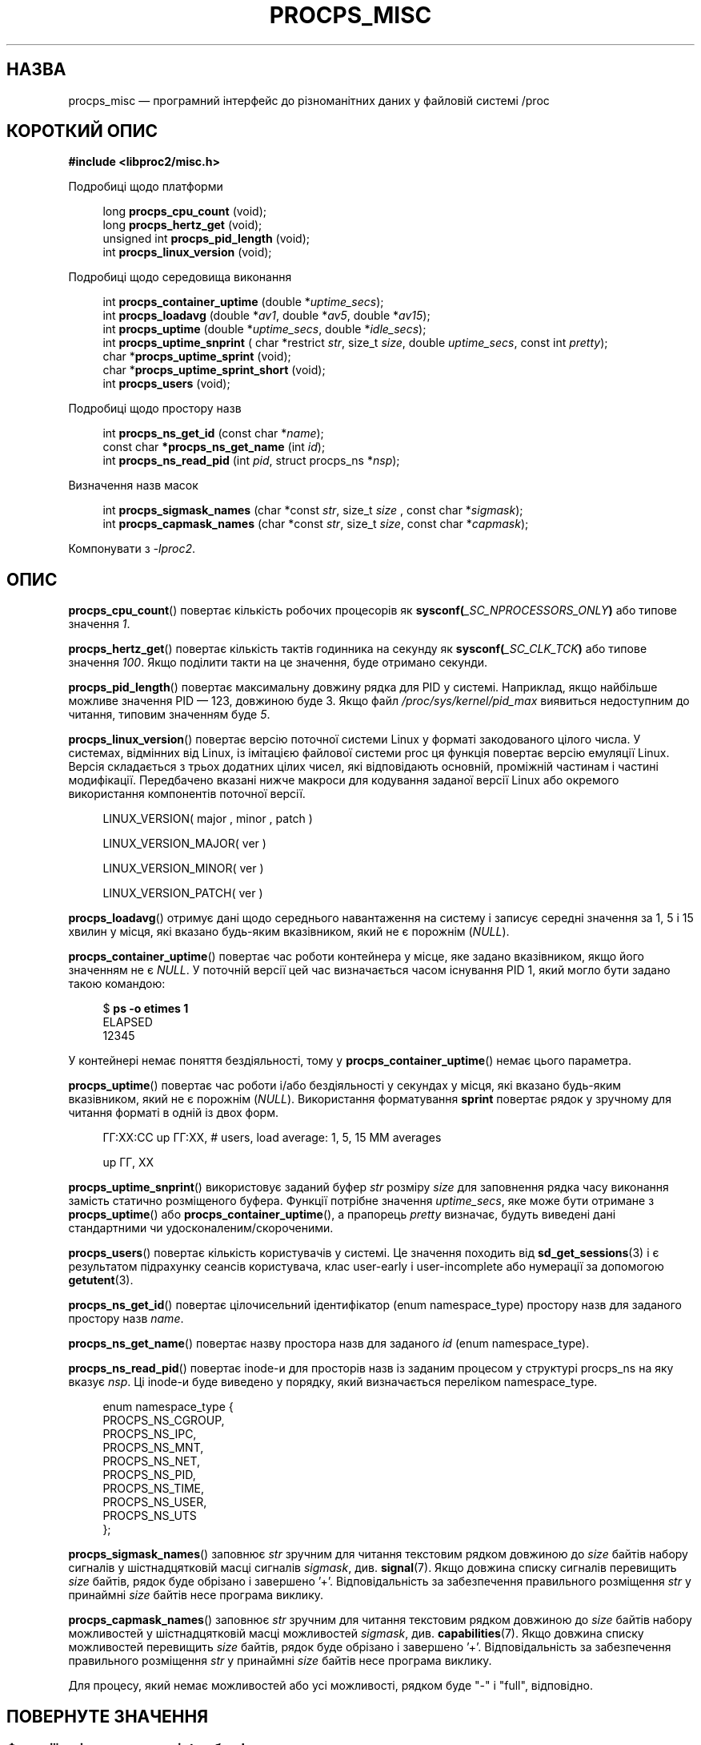 .\"
.\" Copyright (c) 2020-2024 Jim Warner <james.warner@comcast.net>
.\" Copyright (c) 2020-2024 Craig Small <csmall@dropbear.xyz>
.\"
.\" This manual is free software; you can redistribute it and/or
.\" modify it under the terms of the GNU Lesser General Public
.\" License as published by the Free Software Foundation; either
.\" version 2.1 of the License, or (at your option) any later version.
.\"
.\"
.\"*******************************************************************
.\"
.\" This file was generated with po4a. Translate the source file.
.\"
.\"*******************************************************************
.TH PROCPS_MISC 3 "6 липня 2024 року" procps\-ng 
.\" Please adjust this date whenever revising the manpage.
.\"
.nh
.SH НАЗВА
procps_misc — програмний інтерфейс до різноманітних даних у файловій системі
/proc
.SH "КОРОТКИЙ ОПИС"
.nf
\fB#include <libproc2/misc.h>\fP
.PP
Подробиці щодо платформи
.RS 4
.PP
long         \fBprocps_cpu_count\fP (void);
long         \fBprocps_hertz_get\fP (void);
unsigned int \fBprocps_pid_length\fP (void);
int          \fBprocps_linux_version\fP (void);
.RE
.PP
Подробиці щодо середовища виконання
.PP
.RS 4
int  \fB procps_container_uptime\fP (double *\fIuptime_secs\fP);
int  \fB procps_loadavg\fP (double *\fIav1\fP, double *\fIav5\fP, double *\fIav15\fP);
int  \fB procps_uptime\fP (double *\fIuptime_secs\fP, double *\fIidle_secs\fP);
int  \fB procps_uptime_snprint\fP ( char *restrict \fIstr\fP, size_t \fIsize\fP, double \fIuptime_secs\fP, const int \fIpretty\fP);
char *\fBprocps_uptime_sprint\fP (void);
char *\fBprocps_uptime_sprint_short\fP (void);
int   \fBprocps_users\fP (void);
.RE
.PP
Подробиці щодо простору назв
.PP
.RS 4
int       \fB  procps_ns_get_id\fP (const char *\fIname\fP);
const char\fB *procps_ns_get_name\fP (int \fIid\fP);
int       \fB  procps_ns_read_pid\fP (int \fIpid\fP, struct procps_ns *\fInsp\fP);
.RE
.PP
Визначення назв масок
.PP
.RS 4
int \fBprocps_sigmask_names\fP (char *const \fIstr\fP, size_t \fIsize\fP , const char *\fIsigmask\fP);
int \fBprocps_capmask_names\fP (char *const \fIstr\fP, size_t \fIsize\fP,  const char *\fIcapmask\fP);
.RE
.PP
.P
Компонувати з \fI\-lproc2\fP.
.SH ОПИС
\fBprocps_cpu_count\fP() повертає кількість робочих процесорів як
\fBsysconf(\fP\fI_SC_NPROCESSORS_ONLY\fP\fB)\fP або типове значення \fI1\fP.
.P
\fBprocps_hertz_get\fP() повертає кількість тактів годинника на секунду як
\fBsysconf(\fP\fI_SC_CLK_TCK\fP\fB)\fP або типове значення \fI100\fP. Якщо поділити
такти на це значення, буде отримано секунди.
.P
\fBprocps_pid_length\fP() повертає максимальну довжину рядка для PID у
системі. Наприклад, якщо найбільше можливе значення PID — 123, довжиною буде
3. Якщо файл \fI/proc/sys/kernel/pid_max\fP виявиться недоступним до читання,
типовим значенням буде \fI5\fP.
.P
\fBprocps_linux_version\fP() повертає версію поточної системи Linux у форматі
закодованого цілого числа. У системах, відмінних від Linux, із імітацією
файлової системи proc ця функція повертає версію емуляції Linux. Версія
складається з трьох додатних цілих чисел, які відповідають основній,
проміжній частинам і частині модифікації. Передбачено вказані нижче макроси
для кодування заданої версії Linux або окремого використання компонентів
поточної версії.
.RS 4
.PP
LINUX_VERSION(\ major\ ,\ minor\ ,\ patch\ )
.PP
LINUX_VERSION_MAJOR(\ ver\ )
.PP
LINUX_VERSION_MINOR(\ ver\ )
.PP
LINUX_VERSION_PATCH(\ ver\ )
.RE
.P
\fBprocps_loadavg\fP() отримує дані щодо середнього навантаження на систему і
записує середні значення за 1, 5 і 15 хвилин у місця, які вказано будь\-яким
вказівником, який не є порожнім (\fINULL\fP).
.P
\fBprocps_container_uptime\fP() повертає час роботи контейнера у місце, яке
задано вказівником, якщо його значенням не є \fINULL\fP. У поточній версії цей
час визначається часом існування PID 1, який могло бути задано такою
командою:
.PP
.in +4n
.EX
$ \fBps \-o etimes 1\fP
ELAPSED
12345
.EE
.in
.PP
У контейнері немає поняття бездіяльності, тому у
\fBprocps_container_uptime\fP() немає цього параметра.
.P
\fBprocps_uptime\fP() повертає час роботи і/або бездіяльності у секундах у
місця, які вказано будь\-яким вказівником, який не є порожнім
(\fINULL\fP). Використання форматування \fBsprint\fP повертає рядок у зручному для
читання форматі в одній із двох форм.
.RS 4
.PP
ГГ:ХХ:СС up ГГ:ХХ, # users, load average: 1, 5, 15 MM averages
.PP
up ГГ, ХХ
.RE
.P
\fBprocps_uptime_snprint\fP() використовує заданий буфер \fIstr\fP розміру \fIsize\fP
для заповнення рядка часу виконання замість статично розміщеного
буфера. Функції потрібне значення \fIuptime_secs\fP, яке може бути отримане з
\fBprocps_uptime\fP() або \fBprocps_container_uptime\fP(), а прапорець \fIpretty\fP
визначає, будуть виведені дані стандартними чи удосконаленим/скороченими.
.P
\fBprocps_users\fP() повертає кількість користувачів у системі. Це значення
походить від \fBsd_get_sessions\fP(3) і є результатом підрахунку сеансів
користувача, клас user\-early і user\-incomplete або нумерації за допомогою
\fBgetutent\fP(3).
.P
\fBprocps_ns_get_id\fP() повертає цілочисельний ідентифікатор (enum
namespace_type) простору назв для заданого простору назв \fIname\fP.
.P
\fBprocps_ns_get_name\fP() повертає назву простора назв для заданого \fIid\fP
(enum namespace_type).
.P
\fBprocps_ns_read_pid\fP() повертає inode\-и для просторів назв із заданим
процесом у структурі procps_ns на яку вказує \fInsp\fP. Ці inode\-и буде
виведено у порядку, який визначається переліком namespace_type.
.PP
.RS 4
.nf
enum namespace_type {
    PROCPS_NS_CGROUP,
    PROCPS_NS_IPC,
    PROCPS_NS_MNT,
    PROCPS_NS_NET,
    PROCPS_NS_PID,
    PROCPS_NS_TIME,
    PROCPS_NS_USER,
    PROCPS_NS_UTS
};
.fi
.RE
.P
\fBprocps_sigmask_names\fP() заповнює \fIstr\fP зручним для читання текстовим
рядком довжиною до \fIsize\fP байтів набору сигналів у шістнадцятковій масці
сигналів \fIsigmask\fP, див. \fBsignal\fP(7). Якщо довжина списку сигналів
перевищить \fIsize\fP байтів, рядок буде обрізано і завершено
\&'+'. Відповідальність за забезпечення правильного розміщення \fIstr\fP у
принаймні \fIsize\fP байтів несе програма виклику.
.P
\fBprocps_capmask_names\fP() заповнює \fIstr\fP зручним для читання текстовим
рядком довжиною до \fIsize\fP байтів набору можливостей у шістнадцятковій масці
можливостей \fIsigmask\fP, див. \fBcapabilities\fP(7). Якщо довжина списку
можливостей перевищить \fIsize\fP байтів, рядок буде обрізано і завершено
\&'+'. Відповідальність за забезпечення правильного розміщення \fIstr\fP у
принаймні \fIsize\fP байтів несе програма виклику.
.P
Для процесу, який немає можливостей або усі можливості, рядком буде "\-" і
"full", відповідно.

.SH "ПОВЕРНУТЕ ЗНАЧЕННЯ"
.SS "Функції, які повертають «int» або «long»"
На помилку вказуватиме від'ємне число, яке є завжди оберненим до якогось
відомого значення з errno.h.
.SS "Функції, які повертають \[oq]address\[cq]"
На помилку вказуватиме повернутий NUL\-вказівник із повідомлення про причину
у формальному значенні errno.
.SH ФАЙЛИ
.TP 
\fI/proc/loadavg\fP
Необроблені значення для середнього навантаження.
.TP 
\fI/proc/sys/kernel/osrelease\fP
Містить версію випуску ядра Linux або файлової системи proc.
.TP 
\fI/proc/sys/kernel/pid_max\fP
Містить значення, на якому відбувається зациклювання PID, на одиницю більше
за максимальне значення PID.
.TP 
\fI/proc/uptime\fP
Необроблені значення для часу роботи та часу бездіяльності системи.
.TP 
\fI/proc/\fPPID\fI/ns\fP
містить набір просторів назв для певного \fIPID\fP.
.SH "ТАКОЖ ПЕРЕГЛЯНЬТЕ"
\fBprocps\fP(3), \fBprocps_pids\fP(3), \fBgetutent\fP(3), \fBsd_get_sessions\fP(3),
\fBproc\fP(5), \fBcapabilities\fP(7), \fBsignal\fP(7).
